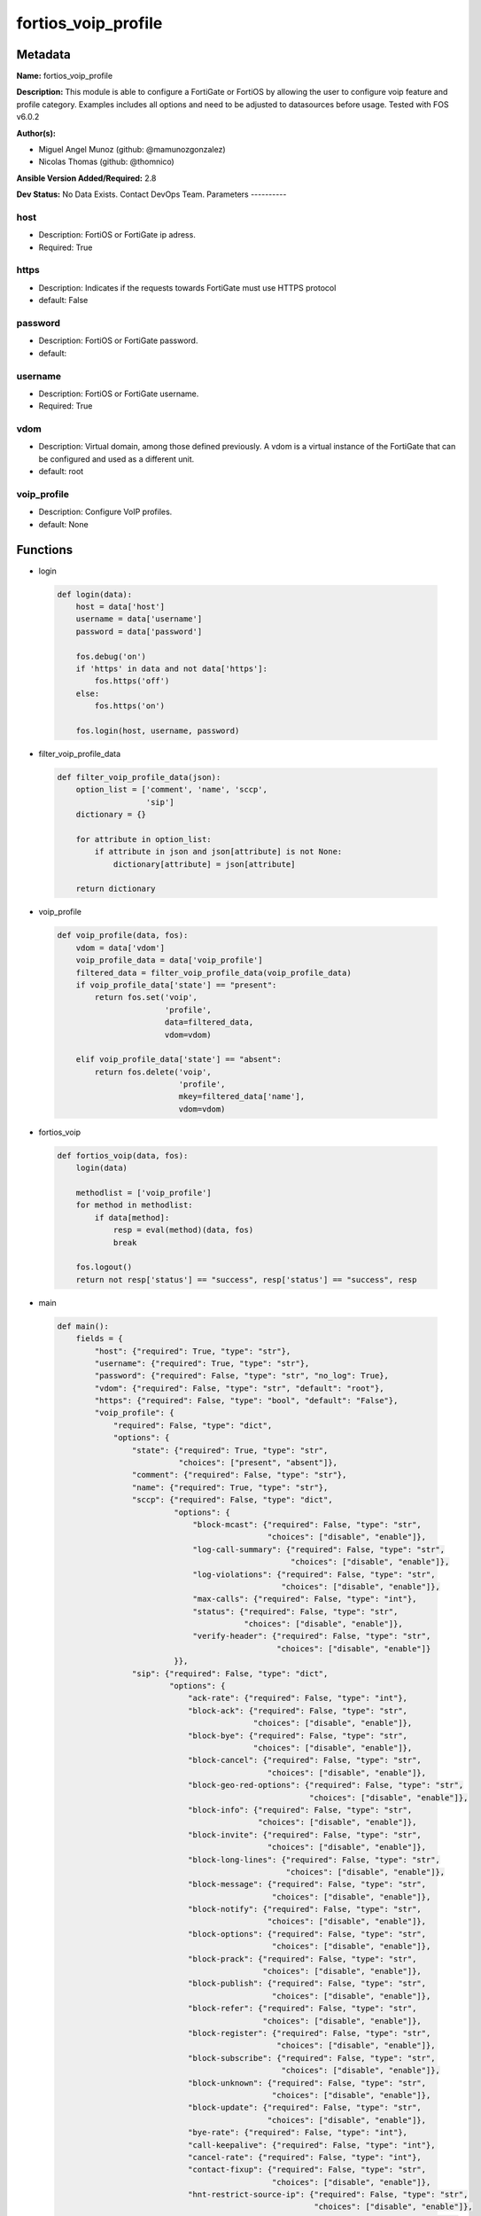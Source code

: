 ====================
fortios_voip_profile
====================


Metadata
--------




**Name:** fortios_voip_profile

**Description:** This module is able to configure a FortiGate or FortiOS by allowing the user to configure voip feature and profile category. Examples includes all options and need to be adjusted to datasources before usage. Tested with FOS v6.0.2


**Author(s):**

- Miguel Angel Munoz (github: @mamunozgonzalez)

- Nicolas Thomas (github: @thomnico)



**Ansible Version Added/Required:** 2.8

**Dev Status:** No Data Exists. Contact DevOps Team.
Parameters
----------

host
++++

- Description: FortiOS or FortiGate ip adress.



- Required: True

https
+++++

- Description: Indicates if the requests towards FortiGate must use HTTPS protocol



- default: False

password
++++++++

- Description: FortiOS or FortiGate password.



- default:

username
++++++++

- Description: FortiOS or FortiGate username.



- Required: True

vdom
++++

- Description: Virtual domain, among those defined previously. A vdom is a virtual instance of the FortiGate that can be configured and used as a different unit.



- default: root

voip_profile
++++++++++++

- Description: Configure VoIP profiles.



- default: None




Functions
---------




- login

 .. code-block:: python

    def login(data):
        host = data['host']
        username = data['username']
        password = data['password']

        fos.debug('on')
        if 'https' in data and not data['https']:
            fos.https('off')
        else:
            fos.https('on')

        fos.login(host, username, password)



- filter_voip_profile_data

 .. code-block:: python

    def filter_voip_profile_data(json):
        option_list = ['comment', 'name', 'sccp',
                       'sip']
        dictionary = {}

        for attribute in option_list:
            if attribute in json and json[attribute] is not None:
                dictionary[attribute] = json[attribute]

        return dictionary



- voip_profile

 .. code-block:: python

    def voip_profile(data, fos):
        vdom = data['vdom']
        voip_profile_data = data['voip_profile']
        filtered_data = filter_voip_profile_data(voip_profile_data)
        if voip_profile_data['state'] == "present":
            return fos.set('voip',
                           'profile',
                           data=filtered_data,
                           vdom=vdom)

        elif voip_profile_data['state'] == "absent":
            return fos.delete('voip',
                              'profile',
                              mkey=filtered_data['name'],
                              vdom=vdom)



- fortios_voip

 .. code-block:: python

    def fortios_voip(data, fos):
        login(data)

        methodlist = ['voip_profile']
        for method in methodlist:
            if data[method]:
                resp = eval(method)(data, fos)
                break

        fos.logout()
        return not resp['status'] == "success", resp['status'] == "success", resp



- main

 .. code-block:: python

    def main():
        fields = {
            "host": {"required": True, "type": "str"},
            "username": {"required": True, "type": "str"},
            "password": {"required": False, "type": "str", "no_log": True},
            "vdom": {"required": False, "type": "str", "default": "root"},
            "https": {"required": False, "type": "bool", "default": "False"},
            "voip_profile": {
                "required": False, "type": "dict",
                "options": {
                    "state": {"required": True, "type": "str",
                              "choices": ["present", "absent"]},
                    "comment": {"required": False, "type": "str"},
                    "name": {"required": True, "type": "str"},
                    "sccp": {"required": False, "type": "dict",
                             "options": {
                                 "block-mcast": {"required": False, "type": "str",
                                                 "choices": ["disable", "enable"]},
                                 "log-call-summary": {"required": False, "type": "str",
                                                      "choices": ["disable", "enable"]},
                                 "log-violations": {"required": False, "type": "str",
                                                    "choices": ["disable", "enable"]},
                                 "max-calls": {"required": False, "type": "int"},
                                 "status": {"required": False, "type": "str",
                                            "choices": ["disable", "enable"]},
                                 "verify-header": {"required": False, "type": "str",
                                                   "choices": ["disable", "enable"]}
                             }},
                    "sip": {"required": False, "type": "dict",
                            "options": {
                                "ack-rate": {"required": False, "type": "int"},
                                "block-ack": {"required": False, "type": "str",
                                              "choices": ["disable", "enable"]},
                                "block-bye": {"required": False, "type": "str",
                                              "choices": ["disable", "enable"]},
                                "block-cancel": {"required": False, "type": "str",
                                                 "choices": ["disable", "enable"]},
                                "block-geo-red-options": {"required": False, "type": "str",
                                                          "choices": ["disable", "enable"]},
                                "block-info": {"required": False, "type": "str",
                                               "choices": ["disable", "enable"]},
                                "block-invite": {"required": False, "type": "str",
                                                 "choices": ["disable", "enable"]},
                                "block-long-lines": {"required": False, "type": "str",
                                                     "choices": ["disable", "enable"]},
                                "block-message": {"required": False, "type": "str",
                                                  "choices": ["disable", "enable"]},
                                "block-notify": {"required": False, "type": "str",
                                                 "choices": ["disable", "enable"]},
                                "block-options": {"required": False, "type": "str",
                                                  "choices": ["disable", "enable"]},
                                "block-prack": {"required": False, "type": "str",
                                                "choices": ["disable", "enable"]},
                                "block-publish": {"required": False, "type": "str",
                                                  "choices": ["disable", "enable"]},
                                "block-refer": {"required": False, "type": "str",
                                                "choices": ["disable", "enable"]},
                                "block-register": {"required": False, "type": "str",
                                                   "choices": ["disable", "enable"]},
                                "block-subscribe": {"required": False, "type": "str",
                                                    "choices": ["disable", "enable"]},
                                "block-unknown": {"required": False, "type": "str",
                                                  "choices": ["disable", "enable"]},
                                "block-update": {"required": False, "type": "str",
                                                 "choices": ["disable", "enable"]},
                                "bye-rate": {"required": False, "type": "int"},
                                "call-keepalive": {"required": False, "type": "int"},
                                "cancel-rate": {"required": False, "type": "int"},
                                "contact-fixup": {"required": False, "type": "str",
                                                  "choices": ["disable", "enable"]},
                                "hnt-restrict-source-ip": {"required": False, "type": "str",
                                                           "choices": ["disable", "enable"]},
                                "hosted-nat-traversal": {"required": False, "type": "str",
                                                         "choices": ["disable", "enable"]},
                                "info-rate": {"required": False, "type": "int"},
                                "invite-rate": {"required": False, "type": "int"},
                                "ips-rtp": {"required": False, "type": "str",
                                            "choices": ["disable", "enable"]},
                                "log-call-summary": {"required": False, "type": "str",
                                                     "choices": ["disable", "enable"]},
                                "log-violations": {"required": False, "type": "str",
                                                   "choices": ["disable", "enable"]},
                                "malformed-header-allow": {"required": False, "type": "str",
                                                           "choices": ["discard", "pass", "respond"]},
                                "malformed-header-call-id": {"required": False, "type": "str",
                                                             "choices": ["discard", "pass", "respond"]},
                                "malformed-header-contact": {"required": False, "type": "str",
                                                             "choices": ["discard", "pass", "respond"]},
                                "malformed-header-content-length": {"required": False, "type": "str",
                                                                    "choices": ["discard", "pass", "respond"]},
                                "malformed-header-content-type": {"required": False, "type": "str",
                                                                  "choices": ["discard", "pass", "respond"]},
                                "malformed-header-cseq": {"required": False, "type": "str",
                                                          "choices": ["discard", "pass", "respond"]},
                                "malformed-header-expires": {"required": False, "type": "str",
                                                             "choices": ["discard", "pass", "respond"]},
                                "malformed-header-from": {"required": False, "type": "str",
                                                          "choices": ["discard", "pass", "respond"]},
                                "malformed-header-max-forwards": {"required": False, "type": "str",
                                                                  "choices": ["discard", "pass", "respond"]},
                                "malformed-header-p-asserted-identity": {"required": False, "type": "str",
                                                                         "choices": ["discard", "pass", "respond"]},
                                "malformed-header-rack": {"required": False, "type": "str",
                                                          "choices": ["discard", "pass", "respond"]},
                                "malformed-header-record-route": {"required": False, "type": "str",
                                                                  "choices": ["discard", "pass", "respond"]},
                                "malformed-header-route": {"required": False, "type": "str",
                                                           "choices": ["discard", "pass", "respond"]},
                                "malformed-header-rseq": {"required": False, "type": "str",
                                                          "choices": ["discard", "pass", "respond"]},
                                "malformed-header-sdp-a": {"required": False, "type": "str",
                                                           "choices": ["discard", "pass", "respond"]},
                                "malformed-header-sdp-b": {"required": False, "type": "str",
                                                           "choices": ["discard", "pass", "respond"]},
                                "malformed-header-sdp-c": {"required": False, "type": "str",
                                                           "choices": ["discard", "pass", "respond"]},
                                "malformed-header-sdp-i": {"required": False, "type": "str",
                                                           "choices": ["discard", "pass", "respond"]},
                                "malformed-header-sdp-k": {"required": False, "type": "str",
                                                           "choices": ["discard", "pass", "respond"]},
                                "malformed-header-sdp-m": {"required": False, "type": "str",
                                                           "choices": ["discard", "pass", "respond"]},
                                "malformed-header-sdp-o": {"required": False, "type": "str",
                                                           "choices": ["discard", "pass", "respond"]},
                                "malformed-header-sdp-r": {"required": False, "type": "str",
                                                           "choices": ["discard", "pass", "respond"]},
                                "malformed-header-sdp-s": {"required": False, "type": "str",
                                                           "choices": ["discard", "pass", "respond"]},
                                "malformed-header-sdp-t": {"required": False, "type": "str",
                                                           "choices": ["discard", "pass", "respond"]},
                                "malformed-header-sdp-v": {"required": False, "type": "str",
                                                           "choices": ["discard", "pass", "respond"]},
                                "malformed-header-sdp-z": {"required": False, "type": "str",
                                                           "choices": ["discard", "pass", "respond"]},
                                "malformed-header-to": {"required": False, "type": "str",
                                                        "choices": ["discard", "pass", "respond"]},
                                "malformed-header-via": {"required": False, "type": "str",
                                                         "choices": ["discard", "pass", "respond"]},
                                "malformed-request-line": {"required": False, "type": "str",
                                                           "choices": ["discard", "pass", "respond"]},
                                "max-body-length": {"required": False, "type": "int"},
                                "max-dialogs": {"required": False, "type": "int"},
                                "max-idle-dialogs": {"required": False, "type": "int"},
                                "max-line-length": {"required": False, "type": "int"},
                                "message-rate": {"required": False, "type": "int"},
                                "nat-trace": {"required": False, "type": "str",
                                              "choices": ["disable", "enable"]},
                                "no-sdp-fixup": {"required": False, "type": "str",
                                                 "choices": ["disable", "enable"]},
                                "notify-rate": {"required": False, "type": "int"},
                                "open-contact-pinhole": {"required": False, "type": "str",
                                                         "choices": ["disable", "enable"]},
                                "open-record-route-pinhole": {"required": False, "type": "str",
                                                              "choices": ["disable", "enable"]},
                                "open-register-pinhole": {"required": False, "type": "str",
                                                          "choices": ["disable", "enable"]},
                                "open-via-pinhole": {"required": False, "type": "str",
                                                     "choices": ["disable", "enable"]},
                                "options-rate": {"required": False, "type": "int"},
                                "prack-rate": {"required": False, "type": "int"},
                                "preserve-override": {"required": False, "type": "str",
                                                      "choices": ["disable", "enable"]},
                                "provisional-invite-expiry-time": {"required": False, "type": "int"},
                                "publish-rate": {"required": False, "type": "int"},
                                "refer-rate": {"required": False, "type": "int"},
                                "register-contact-trace": {"required": False, "type": "str",
                                                           "choices": ["disable", "enable"]},
                                "register-rate": {"required": False, "type": "int"},
                                "rfc2543-branch": {"required": False, "type": "str",
                                                   "choices": ["disable", "enable"]},
                                "rtp": {"required": False, "type": "str",
                                        "choices": ["disable", "enable"]},
                                "ssl-algorithm": {"required": False, "type": "str",
                                                  "choices": ["high", "medium", "low"]},
                                "ssl-auth-client": {"required": False, "type": "str"},
                                "ssl-auth-server": {"required": False, "type": "str"},
                                "ssl-client-certificate": {"required": False, "type": "str"},
                                "ssl-client-renegotiation": {"required": False, "type": "str",
                                                             "choices": ["allow", "deny", "secure"]},
                                "ssl-max-version": {"required": False, "type": "str",
                                                    "choices": ["ssl-3.0", "tls-1.0", "tls-1.1",
                                                                "tls-1.2"]},
                                "ssl-min-version": {"required": False, "type": "str",
                                                    "choices": ["ssl-3.0", "tls-1.0", "tls-1.1",
                                                                "tls-1.2"]},
                                "ssl-mode": {"required": False, "type": "str",
                                             "choices": ["off", "full"]},
                                "ssl-pfs": {"required": False, "type": "str",
                                            "choices": ["require", "deny", "allow"]},
                                "ssl-send-empty-frags": {"required": False, "type": "str",
                                                         "choices": ["enable", "disable"]},
                                "ssl-server-certificate": {"required": False, "type": "str"},
                                "status": {"required": False, "type": "str",
                                           "choices": ["disable", "enable"]},
                                "strict-register": {"required": False, "type": "str",
                                                    "choices": ["disable", "enable"]},
                                "subscribe-rate": {"required": False, "type": "int"},
                                "unknown-header": {"required": False, "type": "str",
                                                   "choices": ["discard", "pass", "respond"]},
                                "update-rate": {"required": False, "type": "int"}
                            }}

                }
            }
        }

        module = AnsibleModule(argument_spec=fields,
                               supports_check_mode=False)
        try:
            from fortiosapi import FortiOSAPI
        except ImportError:
            module.fail_json(msg="fortiosapi module is required")

        global fos
        fos = FortiOSAPI()

        is_error, has_changed, result = fortios_voip(module.params, fos)

        if not is_error:
            module.exit_json(changed=has_changed, meta=result)
        else:
            module.fail_json(msg="Error in repo", meta=result)





Module Source Code
------------------

.. code-block:: python

    #!/usr/bin/python
    from __future__ import (absolute_import, division, print_function)
    # Copyright 2018 Fortinet, Inc.
    #
    # This program is free software: you can redistribute it and/or modify
    # it under the terms of the GNU General Public License as published by
    # the Free Software Foundation, either version 3 of the License, or
    # (at your option) any later version.
    #
    # This program is distributed in the hope that it will be useful,
    # but WITHOUT ANY WARRANTY; without even the implied warranty of
    # MERCHANTABILITY or FITNESS FOR A PARTICULAR PURPOSE.  See the
    # GNU General Public License for more details.
    #
    # You should have received a copy of the GNU General Public License
    # along with this program.  If not, see <https://www.gnu.org/licenses/>.
    #
    # the lib use python logging can get it if the following is set in your
    # Ansible config.

    __metaclass__ = type

    ANSIBLE_METADATA = {'status': ['preview'],
                        'supported_by': 'community',
                        'metadata_version': '1.1'}

    DOCUMENTATION = '''
    ---
    module: fortios_voip_profile
    short_description: Configure VoIP profiles.
    description:
        - This module is able to configure a FortiGate or FortiOS by
          allowing the user to configure voip feature and profile category.
          Examples includes all options and need to be adjusted to datasources before usage.
          Tested with FOS v6.0.2
    version_added: "2.8"
    author:
        - Miguel Angel Munoz (@mamunozgonzalez)
        - Nicolas Thomas (@thomnico)
    notes:
        - Requires fortiosapi library developed by Fortinet
        - Run as a local_action in your playbook
    requirements:
        - fortiosapi>=0.9.8
    options:
        host:
           description:
                - FortiOS or FortiGate ip adress.
           required: true
        username:
            description:
                - FortiOS or FortiGate username.
            required: true
        password:
            description:
                - FortiOS or FortiGate password.
            default: ""
        vdom:
            description:
                - Virtual domain, among those defined previously. A vdom is a
                  virtual instance of the FortiGate that can be configured and
                  used as a different unit.
            default: root
        https:
            description:
                - Indicates if the requests towards FortiGate must use HTTPS
                  protocol
            type: bool
            default: false
        voip_profile:
            description:
                - Configure VoIP profiles.
            default: null
            suboptions:
                state:
                    description:
                        - Indicates whether to create or remove the object
                    choices:
                        - present
                        - absent
                comment:
                    description:
                        - Comment.
                name:
                    description:
                        - Profile name.
                    required: true
                sccp:
                    description:
                        - SCCP.
                    suboptions:
                        block-mcast:
                            description:
                                - Enable/disable block multicast RTP connections.
                            choices:
                                - disable
                                - enable
                        log-call-summary:
                            description:
                                - Enable/disable log summary of SCCP calls.
                            choices:
                                - disable
                                - enable
                        log-violations:
                            description:
                                - Enable/disable logging of SCCP violations.
                            choices:
                                - disable
                                - enable
                        max-calls:
                            description:
                                - Maximum calls per minute per SCCP client (max 65535).
                        status:
                            description:
                                - Enable/disable SCCP.
                            choices:
                                - disable
                                - enable
                        verify-header:
                            description:
                                - Enable/disable verify SCCP header content.
                            choices:
                                - disable
                                - enable
                sip:
                    description:
                        - SIP.
                    suboptions:
                        ack-rate:
                            description:
                                - ACK request rate limit (per second, per policy).
                        block-ack:
                            description:
                                - Enable/disable block ACK requests.
                            choices:
                                - disable
                                - enable
                        block-bye:
                            description:
                                - Enable/disable block BYE requests.
                            choices:
                                - disable
                                - enable
                        block-cancel:
                            description:
                                - Enable/disable block CANCEL requests.
                            choices:
                                - disable
                                - enable
                        block-geo-red-options:
                            description:
                                - Enable/disable block OPTIONS requests, but OPTIONS requests still notify for redundancy.
                            choices:
                                - disable
                                - enable
                        block-info:
                            description:
                                - Enable/disable block INFO requests.
                            choices:
                                - disable
                                - enable
                        block-invite:
                            description:
                                - Enable/disable block INVITE requests.
                            choices:
                                - disable
                                - enable
                        block-long-lines:
                            description:
                                - Enable/disable block requests with headers exceeding max-line-length.
                            choices:
                                - disable
                                - enable
                        block-message:
                            description:
                                - Enable/disable block MESSAGE requests.
                            choices:
                                - disable
                                - enable
                        block-notify:
                            description:
                                - Enable/disable block NOTIFY requests.
                            choices:
                                - disable
                                - enable
                        block-options:
                            description:
                                - Enable/disable block OPTIONS requests and no OPTIONS as notifying message for redundancy either.
                            choices:
                                - disable
                                - enable
                        block-prack:
                            description:
                                - Enable/disable block prack requests.
                            choices:
                                - disable
                                - enable
                        block-publish:
                            description:
                                - Enable/disable block PUBLISH requests.
                            choices:
                                - disable
                                - enable
                        block-refer:
                            description:
                                - Enable/disable block REFER requests.
                            choices:
                                - disable
                                - enable
                        block-register:
                            description:
                                - Enable/disable block REGISTER requests.
                            choices:
                                - disable
                                - enable
                        block-subscribe:
                            description:
                                - Enable/disable block SUBSCRIBE requests.
                            choices:
                                - disable
                                - enable
                        block-unknown:
                            description:
                                - Block unrecognized SIP requests (enabled by default).
                            choices:
                                - disable
                                - enable
                        block-update:
                            description:
                                - Enable/disable block UPDATE requests.
                            choices:
                                - disable
                                - enable
                        bye-rate:
                            description:
                                - BYE request rate limit (per second, per policy).
                        call-keepalive:
                            description:
                                - Continue tracking calls with no RTP for this many minutes.
                        cancel-rate:
                            description:
                                - CANCEL request rate limit (per second, per policy).
                        contact-fixup:
                            description:
                                - "Fixup contact anyway even if contact's IP:port doesn't match session's IP:port."
                            choices:
                                - disable
                                - enable
                        hnt-restrict-source-ip:
                            description:
                                - Enable/disable restrict RTP source IP to be the same as SIP source IP when HNT is enabled.
                            choices:
                                - disable
                                - enable
                        hosted-nat-traversal:
                            description:
                                - Hosted NAT Traversal (HNT).
                            choices:
                                - disable
                                - enable
                        info-rate:
                            description:
                                - INFO request rate limit (per second, per policy).
                        invite-rate:
                            description:
                                - INVITE request rate limit (per second, per policy).
                        ips-rtp:
                            description:
                                - Enable/disable allow IPS on RTP.
                            choices:
                                - disable
                                - enable
                        log-call-summary:
                            description:
                                - Enable/disable logging of SIP call summary.
                            choices:
                                - disable
                                - enable
                        log-violations:
                            description:
                                - Enable/disable logging of SIP violations.
                            choices:
                                - disable
                                - enable
                        malformed-header-allow:
                            description:
                                - Action for malformed Allow header.
                            choices:
                                - discard
                                - pass
                                - respond
                        malformed-header-call-id:
                            description:
                                - Action for malformed Call-ID header.
                            choices:
                                - discard
                                - pass
                                - respond
                        malformed-header-contact:
                            description:
                                - Action for malformed Contact header.
                            choices:
                                - discard
                                - pass
                                - respond
                        malformed-header-content-length:
                            description:
                                - Action for malformed Content-Length header.
                            choices:
                                - discard
                                - pass
                                - respond
                        malformed-header-content-type:
                            description:
                                - Action for malformed Content-Type header.
                            choices:
                                - discard
                                - pass
                                - respond
                        malformed-header-cseq:
                            description:
                                - Action for malformed CSeq header.
                            choices:
                                - discard
                                - pass
                                - respond
                        malformed-header-expires:
                            description:
                                - Action for malformed Expires header.
                            choices:
                                - discard
                                - pass
                                - respond
                        malformed-header-from:
                            description:
                                - Action for malformed From header.
                            choices:
                                - discard
                                - pass
                                - respond
                        malformed-header-max-forwards:
                            description:
                                - Action for malformed Max-Forwards header.
                            choices:
                                - discard
                                - pass
                                - respond
                        malformed-header-p-asserted-identity:
                            description:
                                - Action for malformed P-Asserted-Identity header.
                            choices:
                                - discard
                                - pass
                                - respond
                        malformed-header-rack:
                            description:
                                - Action for malformed RAck header.
                            choices:
                                - discard
                                - pass
                                - respond
                        malformed-header-record-route:
                            description:
                                - Action for malformed Record-Route header.
                            choices:
                                - discard
                                - pass
                                - respond
                        malformed-header-route:
                            description:
                                - Action for malformed Route header.
                            choices:
                                - discard
                                - pass
                                - respond
                        malformed-header-rseq:
                            description:
                                - Action for malformed RSeq header.
                            choices:
                                - discard
                                - pass
                                - respond
                        malformed-header-sdp-a:
                            description:
                                - Action for malformed SDP a line.
                            choices:
                                - discard
                                - pass
                                - respond
                        malformed-header-sdp-b:
                            description:
                                - Action for malformed SDP b line.
                            choices:
                                - discard
                                - pass
                                - respond
                        malformed-header-sdp-c:
                            description:
                                - Action for malformed SDP c line.
                            choices:
                                - discard
                                - pass
                                - respond
                        malformed-header-sdp-i:
                            description:
                                - Action for malformed SDP i line.
                            choices:
                                - discard
                                - pass
                                - respond
                        malformed-header-sdp-k:
                            description:
                                - Action for malformed SDP k line.
                            choices:
                                - discard
                                - pass
                                - respond
                        malformed-header-sdp-m:
                            description:
                                - Action for malformed SDP m line.
                            choices:
                                - discard
                                - pass
                                - respond
                        malformed-header-sdp-o:
                            description:
                                - Action for malformed SDP o line.
                            choices:
                                - discard
                                - pass
                                - respond
                        malformed-header-sdp-r:
                            description:
                                - Action for malformed SDP r line.
                            choices:
                                - discard
                                - pass
                                - respond
                        malformed-header-sdp-s:
                            description:
                                - Action for malformed SDP s line.
                            choices:
                                - discard
                                - pass
                                - respond
                        malformed-header-sdp-t:
                            description:
                                - Action for malformed SDP t line.
                            choices:
                                - discard
                                - pass
                                - respond
                        malformed-header-sdp-v:
                            description:
                                - Action for malformed SDP v line.
                            choices:
                                - discard
                                - pass
                                - respond
                        malformed-header-sdp-z:
                            description:
                                - Action for malformed SDP z line.
                            choices:
                                - discard
                                - pass
                                - respond
                        malformed-header-to:
                            description:
                                - Action for malformed To header.
                            choices:
                                - discard
                                - pass
                                - respond
                        malformed-header-via:
                            description:
                                - Action for malformed VIA header.
                            choices:
                                - discard
                                - pass
                                - respond
                        malformed-request-line:
                            description:
                                - Action for malformed request line.
                            choices:
                                - discard
                                - pass
                                - respond
                        max-body-length:
                            description:
                                - Maximum SIP message body length (0 meaning no limit).
                        max-dialogs:
                            description:
                                - Maximum number of concurrent calls/dialogs (per policy).
                        max-idle-dialogs:
                            description:
                                - Maximum number established but idle dialogs to retain (per policy).
                        max-line-length:
                            description:
                                - Maximum SIP header line length (78-4096).
                        message-rate:
                            description:
                                - MESSAGE request rate limit (per second, per policy).
                        nat-trace:
                            description:
                                - Enable/disable preservation of original IP in SDP i line.
                            choices:
                                - disable
                                - enable
                        no-sdp-fixup:
                            description:
                                - Enable/disable no SDP fix-up.
                            choices:
                                - disable
                                - enable
                        notify-rate:
                            description:
                                - NOTIFY request rate limit (per second, per policy).
                        open-contact-pinhole:
                            description:
                                - Enable/disable open pinhole for non-REGISTER Contact port.
                            choices:
                                - disable
                                - enable
                        open-record-route-pinhole:
                            description:
                                - Enable/disable open pinhole for Record-Route port.
                            choices:
                                - disable
                                - enable
                        open-register-pinhole:
                            description:
                                - Enable/disable open pinhole for REGISTER Contact port.
                            choices:
                                - disable
                                - enable
                        open-via-pinhole:
                            description:
                                - Enable/disable open pinhole for Via port.
                            choices:
                                - disable
                                - enable
                        options-rate:
                            description:
                                - OPTIONS request rate limit (per second, per policy).
                        prack-rate:
                            description:
                                - PRACK request rate limit (per second, per policy).
                        preserve-override:
                            description:
                                - "Override i line to preserve original IPS (default: append)."
                            choices:
                                - disable
                                - enable
                        provisional-invite-expiry-time:
                            description:
                                - Expiry time for provisional INVITE (10 - 3600 sec).
                        publish-rate:
                            description:
                                - PUBLISH request rate limit (per second, per policy).
                        refer-rate:
                            description:
                                - REFER request rate limit (per second, per policy).
                        register-contact-trace:
                            description:
                                - Enable/disable trace original IP/port within the contact header of REGISTER requests.
                            choices:
                                - disable
                                - enable
                        register-rate:
                            description:
                                - REGISTER request rate limit (per second, per policy).
                        rfc2543-branch:
                            description:
                                - Enable/disable support via branch compliant with RFC 2543.
                            choices:
                                - disable
                                - enable
                        rtp:
                            description:
                                - Enable/disable create pinholes for RTP traffic to traverse firewall.
                            choices:
                                - disable
                                - enable
                        ssl-algorithm:
                            description:
                                - Relative strength of encryption algorithms accepted in negotiation.
                            choices:
                                - high
                                - medium
                                - low
                        ssl-auth-client:
                            description:
                                - Require a client certificate and authenticate it with the peer/peergrp. Source user.peer.name user.peergrp.name.
                        ssl-auth-server:
                            description:
                                - Authenticate the server's certificate with the peer/peergrp. Source user.peer.name user.peergrp.name.
                        ssl-client-certificate:
                            description:
                                - Name of Certificate to offer to server if requested. Source vpn.certificate.local.name.
                        ssl-client-renegotiation:
                            description:
                                - Allow/block client renegotiation by server.
                            choices:
                                - allow
                                - deny
                                - secure
                        ssl-max-version:
                            description:
                                - Highest SSL/TLS version to negotiate.
                            choices:
                                - ssl-3.0
                                - tls-1.0
                                - tls-1.1
                                - tls-1.2
                        ssl-min-version:
                            description:
                                - Lowest SSL/TLS version to negotiate.
                            choices:
                                - ssl-3.0
                                - tls-1.0
                                - tls-1.1
                                - tls-1.2
                        ssl-mode:
                            description:
                                - SSL/TLS mode for encryption & decryption of traffic.
                            choices:
                                - off
                                - full
                        ssl-pfs:
                            description:
                                - SSL Perfect Forward Secrecy.
                            choices:
                                - require
                                - deny
                                - allow
                        ssl-send-empty-frags:
                            description:
                                - Send empty fragments to avoid attack on CBC IV (SSL 3.0 & TLS 1.0 only).
                            choices:
                                - enable
                                - disable
                        ssl-server-certificate:
                            description:
                                - Name of Certificate return to the client in every SSL connection. Source vpn.certificate.local.name.
                        status:
                            description:
                                - Enable/disable SIP.
                            choices:
                                - disable
                                - enable
                        strict-register:
                            description:
                                - Enable/disable only allow the registrar to connect.
                            choices:
                                - disable
                                - enable
                        subscribe-rate:
                            description:
                                - SUBSCRIBE request rate limit (per second, per policy).
                        unknown-header:
                            description:
                                - Action for unknown SIP header.
                            choices:
                                - discard
                                - pass
                                - respond
                        update-rate:
                            description:
                                - UPDATE request rate limit (per second, per policy).
    '''

    EXAMPLES = '''
    - hosts: localhost
      vars:
       host: "192.168.122.40"
       username: "admin"
       password: ""
       vdom: "root"
      tasks:
      - name: Configure VoIP profiles.
        fortios_voip_profile:
          host:  "{{ host }}"
          username: "{{ username }}"
          password: "{{ password }}"
          vdom:  "{{ vdom }}"
          voip_profile:
            state: "present"
            comment: "Comment."
            name: "default_name_4"
            sccp:
                block-mcast: "disable"
                log-call-summary: "disable"
                log-violations: "disable"
                max-calls: "9"
                status: "disable"
                verify-header: "disable"
            sip:
                ack-rate: "13"
                block-ack: "disable"
                block-bye: "disable"
                block-cancel: "disable"
                block-geo-red-options: "disable"
                block-info: "disable"
                block-invite: "disable"
                block-long-lines: "disable"
                block-message: "disable"
                block-notify: "disable"
                block-options: "disable"
                block-prack: "disable"
                block-publish: "disable"
                block-refer: "disable"
                block-register: "disable"
                block-subscribe: "disable"
                block-unknown: "disable"
                block-update: "disable"
                bye-rate: "31"
                call-keepalive: "32"
                cancel-rate: "33"
                contact-fixup: "disable"
                hnt-restrict-source-ip: "disable"
                hosted-nat-traversal: "disable"
                info-rate: "37"
                invite-rate: "38"
                ips-rtp: "disable"
                log-call-summary: "disable"
                log-violations: "disable"
                malformed-header-allow: "discard"
                malformed-header-call-id: "discard"
                malformed-header-contact: "discard"
                malformed-header-content-length: "discard"
                malformed-header-content-type: "discard"
                malformed-header-cseq: "discard"
                malformed-header-expires: "discard"
                malformed-header-from: "discard"
                malformed-header-max-forwards: "discard"
                malformed-header-p-asserted-identity: "discard"
                malformed-header-rack: "discard"
                malformed-header-record-route: "discard"
                malformed-header-route: "discard"
                malformed-header-rseq: "discard"
                malformed-header-sdp-a: "discard"
                malformed-header-sdp-b: "discard"
                malformed-header-sdp-c: "discard"
                malformed-header-sdp-i: "discard"
                malformed-header-sdp-k: "discard"
                malformed-header-sdp-m: "discard"
                malformed-header-sdp-o: "discard"
                malformed-header-sdp-r: "discard"
                malformed-header-sdp-s: "discard"
                malformed-header-sdp-t: "discard"
                malformed-header-sdp-v: "discard"
                malformed-header-sdp-z: "discard"
                malformed-header-to: "discard"
                malformed-header-via: "discard"
                malformed-request-line: "discard"
                max-body-length: "71"
                max-dialogs: "72"
                max-idle-dialogs: "73"
                max-line-length: "74"
                message-rate: "75"
                nat-trace: "disable"
                no-sdp-fixup: "disable"
                notify-rate: "78"
                open-contact-pinhole: "disable"
                open-record-route-pinhole: "disable"
                open-register-pinhole: "disable"
                open-via-pinhole: "disable"
                options-rate: "83"
                prack-rate: "84"
                preserve-override: "disable"
                provisional-invite-expiry-time: "86"
                publish-rate: "87"
                refer-rate: "88"
                register-contact-trace: "disable"
                register-rate: "90"
                rfc2543-branch: "disable"
                rtp: "disable"
                ssl-algorithm: "high"
                ssl-auth-client: "<your_own_value> (source user.peer.name user.peergrp.name)"
                ssl-auth-server: "<your_own_value> (source user.peer.name user.peergrp.name)"
                ssl-client-certificate: "<your_own_value> (source vpn.certificate.local.name)"
                ssl-client-renegotiation: "allow"
                ssl-max-version: "ssl-3.0"
                ssl-min-version: "ssl-3.0"
                ssl-mode: "off"
                ssl-pfs: "require"
                ssl-send-empty-frags: "enable"
                ssl-server-certificate: "<your_own_value> (source vpn.certificate.local.name)"
                status: "disable"
                strict-register: "disable"
                subscribe-rate: "106"
                unknown-header: "discard"
                update-rate: "108"
    '''

    RETURN = '''
    build:
      description: Build number of the fortigate image
      returned: always
      type: string
      sample: '1547'
    http_method:
      description: Last method used to provision the content into FortiGate
      returned: always
      type: string
      sample: 'PUT'
    http_status:
      description: Last result given by FortiGate on last operation applied
      returned: always
      type: string
      sample: "200"
    mkey:
      description: Master key (id) used in the last call to FortiGate
      returned: success
      type: string
      sample: "key1"
    name:
      description: Name of the table used to fulfill the request
      returned: always
      type: string
      sample: "urlfilter"
    path:
      description: Path of the table used to fulfill the request
      returned: always
      type: string
      sample: "webfilter"
    revision:
      description: Internal revision number
      returned: always
      type: string
      sample: "17.0.2.10658"
    serial:
      description: Serial number of the unit
      returned: always
      type: string
      sample: "FGVMEVYYQT3AB5352"
    status:
      description: Indication of the operation's result
      returned: always
      type: string
      sample: "success"
    vdom:
      description: Virtual domain used
      returned: always
      type: string
      sample: "root"
    version:
      description: Version of the FortiGate
      returned: always
      type: string
      sample: "v5.6.3"

    '''

    from ansible.module_utils.basic import AnsibleModule

    fos = None


    def login(data):
        host = data['host']
        username = data['username']
        password = data['password']

        fos.debug('on')
        if 'https' in data and not data['https']:
            fos.https('off')
        else:
            fos.https('on')

        fos.login(host, username, password)


    def filter_voip_profile_data(json):
        option_list = ['comment', 'name', 'sccp',
                       'sip']
        dictionary = {}

        for attribute in option_list:
            if attribute in json and json[attribute] is not None:
                dictionary[attribute] = json[attribute]

        return dictionary


    def voip_profile(data, fos):
        vdom = data['vdom']
        voip_profile_data = data['voip_profile']
        filtered_data = filter_voip_profile_data(voip_profile_data)
        if voip_profile_data['state'] == "present":
            return fos.set('voip',
                           'profile',
                           data=filtered_data,
                           vdom=vdom)

        elif voip_profile_data['state'] == "absent":
            return fos.delete('voip',
                              'profile',
                              mkey=filtered_data['name'],
                              vdom=vdom)


    def fortios_voip(data, fos):
        login(data)

        methodlist = ['voip_profile']
        for method in methodlist:
            if data[method]:
                resp = eval(method)(data, fos)
                break

        fos.logout()
        return not resp['status'] == "success", resp['status'] == "success", resp


    def main():
        fields = {
            "host": {"required": True, "type": "str"},
            "username": {"required": True, "type": "str"},
            "password": {"required": False, "type": "str", "no_log": True},
            "vdom": {"required": False, "type": "str", "default": "root"},
            "https": {"required": False, "type": "bool", "default": "False"},
            "voip_profile": {
                "required": False, "type": "dict",
                "options": {
                    "state": {"required": True, "type": "str",
                              "choices": ["present", "absent"]},
                    "comment": {"required": False, "type": "str"},
                    "name": {"required": True, "type": "str"},
                    "sccp": {"required": False, "type": "dict",
                             "options": {
                                 "block-mcast": {"required": False, "type": "str",
                                                 "choices": ["disable", "enable"]},
                                 "log-call-summary": {"required": False, "type": "str",
                                                      "choices": ["disable", "enable"]},
                                 "log-violations": {"required": False, "type": "str",
                                                    "choices": ["disable", "enable"]},
                                 "max-calls": {"required": False, "type": "int"},
                                 "status": {"required": False, "type": "str",
                                            "choices": ["disable", "enable"]},
                                 "verify-header": {"required": False, "type": "str",
                                                   "choices": ["disable", "enable"]}
                             }},
                    "sip": {"required": False, "type": "dict",
                            "options": {
                                "ack-rate": {"required": False, "type": "int"},
                                "block-ack": {"required": False, "type": "str",
                                              "choices": ["disable", "enable"]},
                                "block-bye": {"required": False, "type": "str",
                                              "choices": ["disable", "enable"]},
                                "block-cancel": {"required": False, "type": "str",
                                                 "choices": ["disable", "enable"]},
                                "block-geo-red-options": {"required": False, "type": "str",
                                                          "choices": ["disable", "enable"]},
                                "block-info": {"required": False, "type": "str",
                                               "choices": ["disable", "enable"]},
                                "block-invite": {"required": False, "type": "str",
                                                 "choices": ["disable", "enable"]},
                                "block-long-lines": {"required": False, "type": "str",
                                                     "choices": ["disable", "enable"]},
                                "block-message": {"required": False, "type": "str",
                                                  "choices": ["disable", "enable"]},
                                "block-notify": {"required": False, "type": "str",
                                                 "choices": ["disable", "enable"]},
                                "block-options": {"required": False, "type": "str",
                                                  "choices": ["disable", "enable"]},
                                "block-prack": {"required": False, "type": "str",
                                                "choices": ["disable", "enable"]},
                                "block-publish": {"required": False, "type": "str",
                                                  "choices": ["disable", "enable"]},
                                "block-refer": {"required": False, "type": "str",
                                                "choices": ["disable", "enable"]},
                                "block-register": {"required": False, "type": "str",
                                                   "choices": ["disable", "enable"]},
                                "block-subscribe": {"required": False, "type": "str",
                                                    "choices": ["disable", "enable"]},
                                "block-unknown": {"required": False, "type": "str",
                                                  "choices": ["disable", "enable"]},
                                "block-update": {"required": False, "type": "str",
                                                 "choices": ["disable", "enable"]},
                                "bye-rate": {"required": False, "type": "int"},
                                "call-keepalive": {"required": False, "type": "int"},
                                "cancel-rate": {"required": False, "type": "int"},
                                "contact-fixup": {"required": False, "type": "str",
                                                  "choices": ["disable", "enable"]},
                                "hnt-restrict-source-ip": {"required": False, "type": "str",
                                                           "choices": ["disable", "enable"]},
                                "hosted-nat-traversal": {"required": False, "type": "str",
                                                         "choices": ["disable", "enable"]},
                                "info-rate": {"required": False, "type": "int"},
                                "invite-rate": {"required": False, "type": "int"},
                                "ips-rtp": {"required": False, "type": "str",
                                            "choices": ["disable", "enable"]},
                                "log-call-summary": {"required": False, "type": "str",
                                                     "choices": ["disable", "enable"]},
                                "log-violations": {"required": False, "type": "str",
                                                   "choices": ["disable", "enable"]},
                                "malformed-header-allow": {"required": False, "type": "str",
                                                           "choices": ["discard", "pass", "respond"]},
                                "malformed-header-call-id": {"required": False, "type": "str",
                                                             "choices": ["discard", "pass", "respond"]},
                                "malformed-header-contact": {"required": False, "type": "str",
                                                             "choices": ["discard", "pass", "respond"]},
                                "malformed-header-content-length": {"required": False, "type": "str",
                                                                    "choices": ["discard", "pass", "respond"]},
                                "malformed-header-content-type": {"required": False, "type": "str",
                                                                  "choices": ["discard", "pass", "respond"]},
                                "malformed-header-cseq": {"required": False, "type": "str",
                                                          "choices": ["discard", "pass", "respond"]},
                                "malformed-header-expires": {"required": False, "type": "str",
                                                             "choices": ["discard", "pass", "respond"]},
                                "malformed-header-from": {"required": False, "type": "str",
                                                          "choices": ["discard", "pass", "respond"]},
                                "malformed-header-max-forwards": {"required": False, "type": "str",
                                                                  "choices": ["discard", "pass", "respond"]},
                                "malformed-header-p-asserted-identity": {"required": False, "type": "str",
                                                                         "choices": ["discard", "pass", "respond"]},
                                "malformed-header-rack": {"required": False, "type": "str",
                                                          "choices": ["discard", "pass", "respond"]},
                                "malformed-header-record-route": {"required": False, "type": "str",
                                                                  "choices": ["discard", "pass", "respond"]},
                                "malformed-header-route": {"required": False, "type": "str",
                                                           "choices": ["discard", "pass", "respond"]},
                                "malformed-header-rseq": {"required": False, "type": "str",
                                                          "choices": ["discard", "pass", "respond"]},
                                "malformed-header-sdp-a": {"required": False, "type": "str",
                                                           "choices": ["discard", "pass", "respond"]},
                                "malformed-header-sdp-b": {"required": False, "type": "str",
                                                           "choices": ["discard", "pass", "respond"]},
                                "malformed-header-sdp-c": {"required": False, "type": "str",
                                                           "choices": ["discard", "pass", "respond"]},
                                "malformed-header-sdp-i": {"required": False, "type": "str",
                                                           "choices": ["discard", "pass", "respond"]},
                                "malformed-header-sdp-k": {"required": False, "type": "str",
                                                           "choices": ["discard", "pass", "respond"]},
                                "malformed-header-sdp-m": {"required": False, "type": "str",
                                                           "choices": ["discard", "pass", "respond"]},
                                "malformed-header-sdp-o": {"required": False, "type": "str",
                                                           "choices": ["discard", "pass", "respond"]},
                                "malformed-header-sdp-r": {"required": False, "type": "str",
                                                           "choices": ["discard", "pass", "respond"]},
                                "malformed-header-sdp-s": {"required": False, "type": "str",
                                                           "choices": ["discard", "pass", "respond"]},
                                "malformed-header-sdp-t": {"required": False, "type": "str",
                                                           "choices": ["discard", "pass", "respond"]},
                                "malformed-header-sdp-v": {"required": False, "type": "str",
                                                           "choices": ["discard", "pass", "respond"]},
                                "malformed-header-sdp-z": {"required": False, "type": "str",
                                                           "choices": ["discard", "pass", "respond"]},
                                "malformed-header-to": {"required": False, "type": "str",
                                                        "choices": ["discard", "pass", "respond"]},
                                "malformed-header-via": {"required": False, "type": "str",
                                                         "choices": ["discard", "pass", "respond"]},
                                "malformed-request-line": {"required": False, "type": "str",
                                                           "choices": ["discard", "pass", "respond"]},
                                "max-body-length": {"required": False, "type": "int"},
                                "max-dialogs": {"required": False, "type": "int"},
                                "max-idle-dialogs": {"required": False, "type": "int"},
                                "max-line-length": {"required": False, "type": "int"},
                                "message-rate": {"required": False, "type": "int"},
                                "nat-trace": {"required": False, "type": "str",
                                              "choices": ["disable", "enable"]},
                                "no-sdp-fixup": {"required": False, "type": "str",
                                                 "choices": ["disable", "enable"]},
                                "notify-rate": {"required": False, "type": "int"},
                                "open-contact-pinhole": {"required": False, "type": "str",
                                                         "choices": ["disable", "enable"]},
                                "open-record-route-pinhole": {"required": False, "type": "str",
                                                              "choices": ["disable", "enable"]},
                                "open-register-pinhole": {"required": False, "type": "str",
                                                          "choices": ["disable", "enable"]},
                                "open-via-pinhole": {"required": False, "type": "str",
                                                     "choices": ["disable", "enable"]},
                                "options-rate": {"required": False, "type": "int"},
                                "prack-rate": {"required": False, "type": "int"},
                                "preserve-override": {"required": False, "type": "str",
                                                      "choices": ["disable", "enable"]},
                                "provisional-invite-expiry-time": {"required": False, "type": "int"},
                                "publish-rate": {"required": False, "type": "int"},
                                "refer-rate": {"required": False, "type": "int"},
                                "register-contact-trace": {"required": False, "type": "str",
                                                           "choices": ["disable", "enable"]},
                                "register-rate": {"required": False, "type": "int"},
                                "rfc2543-branch": {"required": False, "type": "str",
                                                   "choices": ["disable", "enable"]},
                                "rtp": {"required": False, "type": "str",
                                        "choices": ["disable", "enable"]},
                                "ssl-algorithm": {"required": False, "type": "str",
                                                  "choices": ["high", "medium", "low"]},
                                "ssl-auth-client": {"required": False, "type": "str"},
                                "ssl-auth-server": {"required": False, "type": "str"},
                                "ssl-client-certificate": {"required": False, "type": "str"},
                                "ssl-client-renegotiation": {"required": False, "type": "str",
                                                             "choices": ["allow", "deny", "secure"]},
                                "ssl-max-version": {"required": False, "type": "str",
                                                    "choices": ["ssl-3.0", "tls-1.0", "tls-1.1",
                                                                "tls-1.2"]},
                                "ssl-min-version": {"required": False, "type": "str",
                                                    "choices": ["ssl-3.0", "tls-1.0", "tls-1.1",
                                                                "tls-1.2"]},
                                "ssl-mode": {"required": False, "type": "str",
                                             "choices": ["off", "full"]},
                                "ssl-pfs": {"required": False, "type": "str",
                                            "choices": ["require", "deny", "allow"]},
                                "ssl-send-empty-frags": {"required": False, "type": "str",
                                                         "choices": ["enable", "disable"]},
                                "ssl-server-certificate": {"required": False, "type": "str"},
                                "status": {"required": False, "type": "str",
                                           "choices": ["disable", "enable"]},
                                "strict-register": {"required": False, "type": "str",
                                                    "choices": ["disable", "enable"]},
                                "subscribe-rate": {"required": False, "type": "int"},
                                "unknown-header": {"required": False, "type": "str",
                                                   "choices": ["discard", "pass", "respond"]},
                                "update-rate": {"required": False, "type": "int"}
                            }}

                }
            }
        }

        module = AnsibleModule(argument_spec=fields,
                               supports_check_mode=False)
        try:
            from fortiosapi import FortiOSAPI
        except ImportError:
            module.fail_json(msg="fortiosapi module is required")

        global fos
        fos = FortiOSAPI()

        is_error, has_changed, result = fortios_voip(module.params, fos)

        if not is_error:
            module.exit_json(changed=has_changed, meta=result)
        else:
            module.fail_json(msg="Error in repo", meta=result)


    if __name__ == '__main__':
        main()


